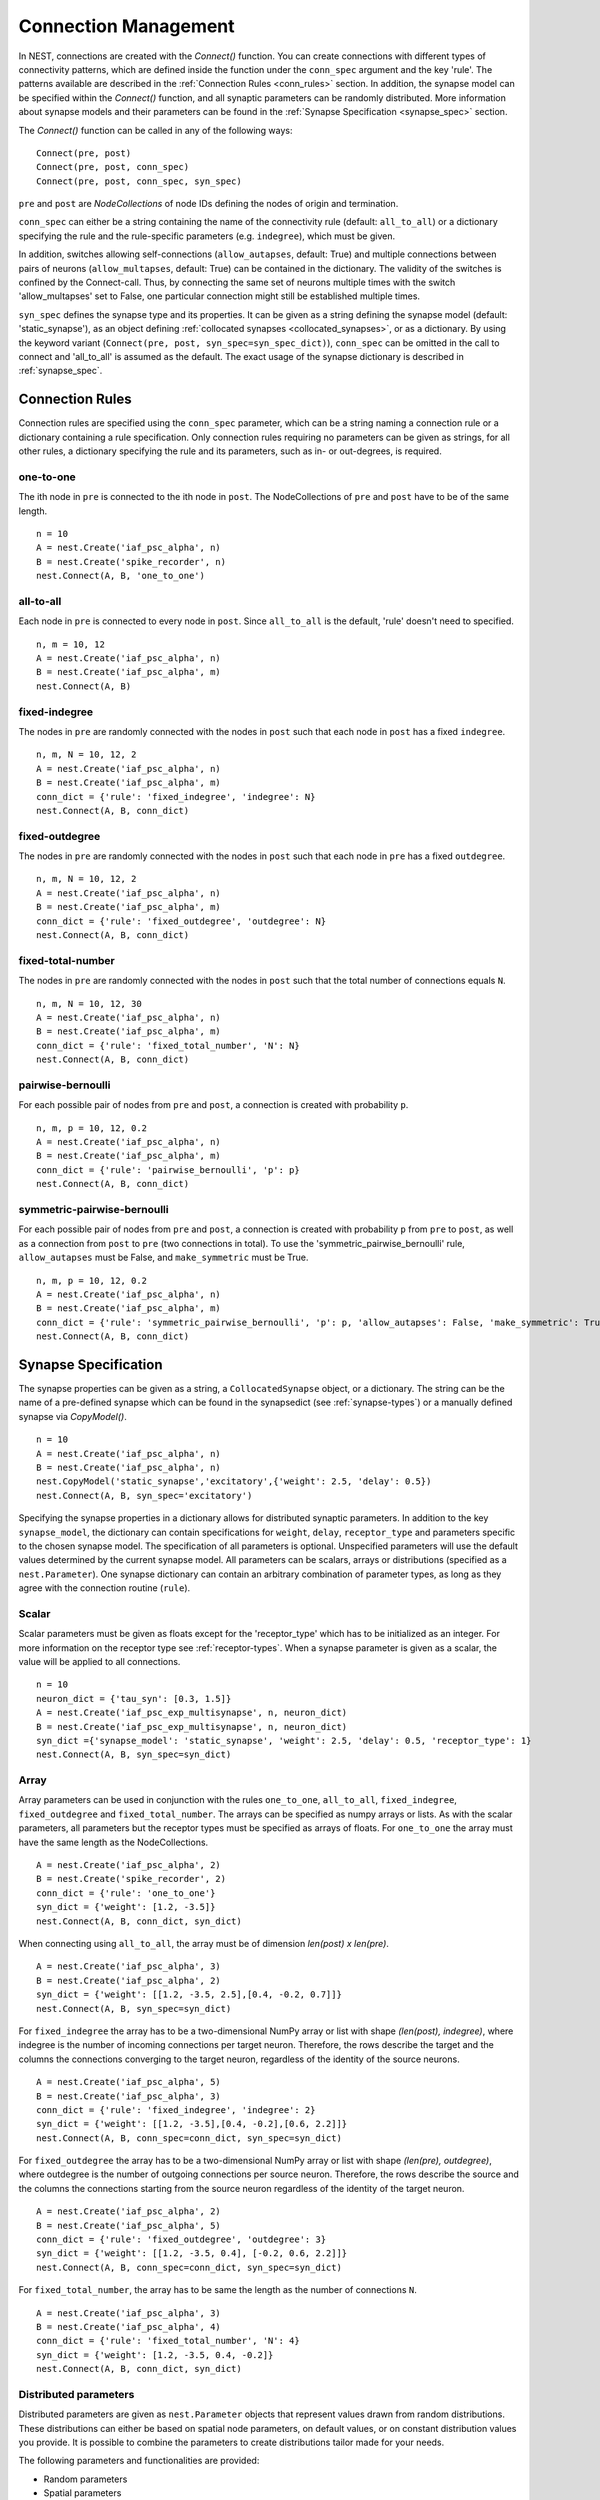 .. _connection_mgnt:

Connection Management
=====================

In NEST, connections are created with the `Connect()` function. You can
create connections with different types of connectivity patterns, which
are defined inside the function under the ``conn_spec`` argument and the
key 'rule'. The patterns available are described in the
:ref:`Connection Rules <conn_rules>` section. In addition, the synapse model can
be specified within the `Connect()` function, and all synaptic parameters can
be randomly distributed. More information about synapse models and their
parameters can be found in the :ref:`Synapse Specification <synapse_spec>` section.

The `Connect()` function can be called in any of the following ways:

::

    Connect(pre, post)
    Connect(pre, post, conn_spec)
    Connect(pre, post, conn_spec, syn_spec)

``pre`` and ``post`` are `NodeCollections` of node IDs defining the nodes of
origin and termination.

``conn_spec`` can either be a string containing the name of the
connectivity rule (default: ``all_to_all``) or a dictionary specifying
the rule and the rule-specific parameters (e.g. ``indegree``), which must
be given.

In addition, switches allowing self-connections (``allow_autapses``, default:
True) and multiple connections between pairs of neurons (``allow_multapses``,
default: True) can be contained in the dictionary. The validity of the
switches is confined by the Connect-call. Thus, by connecting the same set
of neurons multiple times with the switch 'allow_multapses' set to False, one
particular connection might still be established multiple times.

``syn_spec`` defines the synapse type and its properties. It can be
given as a string defining the synapse model (default:
'static_synapse'), as an object defining :ref:`collocated synapses <collocated_synapses>`,
or as a dictionary. By using the keyword variant
(``Connect(pre, post, syn_spec=syn_spec_dict)``), ``conn_spec`` can be
omitted in the call to connect and 'all_to_all' is assumed as the
default. The exact usage of the synapse dictionary is described in
:ref:`synapse_spec`.

.. _conn_rules:

Connection Rules
----------------

Connection rules are specified using the ``conn_spec`` parameter, which
can be a string naming a connection rule or a dictionary containing a
rule specification. Only connection rules requiring no parameters can be
given as strings, for all other rules, a dictionary specifying the rule
and its parameters, such as in- or out-degrees, is required.

one-to-one
~~~~~~~~~~

.. image:: ../_static/img/One_to_one.png
     :width: 200px
     :align: center

The ith node in ``pre`` is connected to the ith node in ``post``. The
NodeCollections of ``pre`` and ``post`` have to be of the same length.

::

    n = 10
    A = nest.Create('iaf_psc_alpha', n)
    B = nest.Create('spike_recorder', n)
    nest.Connect(A, B, 'one_to_one')

all-to-all
~~~~~~~~~~

.. image:: ../_static/img/All_to_all.png
     :width: 200px
     :align: center

Each node in ``pre`` is connected to every node in ``post``. Since
``all_to_all`` is the default, 'rule' doesn't need to specified.

::

    n, m = 10, 12
    A = nest.Create('iaf_psc_alpha', n)
    B = nest.Create('iaf_psc_alpha', m)
    nest.Connect(A, B)

fixed-indegree
~~~~~~~~~~~~~~

.. image:: ../_static/img/Fixed_indegree.png
     :width: 200px
     :align: center

The nodes in ``pre`` are randomly connected with the nodes in ``post``
such that each node in ``post`` has a fixed ``indegree``.

::

    n, m, N = 10, 12, 2
    A = nest.Create('iaf_psc_alpha', n)
    B = nest.Create('iaf_psc_alpha', m)
    conn_dict = {'rule': 'fixed_indegree', 'indegree': N}
    nest.Connect(A, B, conn_dict)

fixed-outdegree
~~~~~~~~~~~~~~~


.. image:: ../_static/img/Fixed_outdegree.png
     :width: 200px
     :align: center

The nodes in ``pre`` are randomly connected with the nodes in ``post``
such that each node in ``pre`` has a fixed ``outdegree``.

::

    n, m, N = 10, 12, 2
    A = nest.Create('iaf_psc_alpha', n)
    B = nest.Create('iaf_psc_alpha', m)
    conn_dict = {'rule': 'fixed_outdegree', 'outdegree': N}
    nest.Connect(A, B, conn_dict)

fixed-total-number
~~~~~~~~~~~~~~~~~~

The nodes in ``pre`` are randomly connected with the nodes in ``post``
such that the total number of connections equals ``N``.

::

    n, m, N = 10, 12, 30
    A = nest.Create('iaf_psc_alpha', n)
    B = nest.Create('iaf_psc_alpha', m)
    conn_dict = {'rule': 'fixed_total_number', 'N': N}
    nest.Connect(A, B, conn_dict)

pairwise-bernoulli
~~~~~~~~~~~~~~~~~~

For each possible pair of nodes from ``pre`` and ``post``, a connection
is created with probability ``p``.

::

    n, m, p = 10, 12, 0.2
    A = nest.Create('iaf_psc_alpha', n)
    B = nest.Create('iaf_psc_alpha', m)
    conn_dict = {'rule': 'pairwise_bernoulli', 'p': p}
    nest.Connect(A, B, conn_dict)

symmetric-pairwise-bernoulli
~~~~~~~~~~~~~~~~~~~~~~~~~~~~

For each possible pair of nodes from ``pre`` and ``post``, a connection
is created with probability ``p`` from ``pre`` to ``post``, as well as
a connection from ``post`` to ``pre`` (two connections in total). To
use the 'symmetric_pairwise_bernoulli' rule, ``allow_autapses`` must
be False, and ``make_symmetric`` must be True.

::

    n, m, p = 10, 12, 0.2 
    A = nest.Create('iaf_psc_alpha', n) 
    B = nest.Create('iaf_psc_alpha', m) 
    conn_dict = {'rule': 'symmetric_pairwise_bernoulli', 'p': p, 'allow_autapses': False, 'make_symmetric': True} 
    nest.Connect(A, B, conn_dict)

.. _synapse_spec:

Synapse Specification
---------------------

The synapse properties can be given as a string, a ``CollocatedSynapse``
object, or a dictionary. The string can be the name of a pre-defined
synapse which can be found in the synapsedict (see  :ref:`synapse-types`)
or a manually defined synapse via `CopyModel()`.

::

    n = 10
    A = nest.Create('iaf_psc_alpha', n)
    B = nest.Create('iaf_psc_alpha', n)
    nest.CopyModel('static_synapse','excitatory',{'weight': 2.5, 'delay': 0.5})
    nest.Connect(A, B, syn_spec='excitatory')

Specifying the synapse properties in a dictionary allows for distributed
synaptic parameters. In addition to the key ``synapse_model``, the dictionary can
contain specifications for ``weight``, ``delay``, ``receptor_type`` and
parameters specific to the chosen synapse model. The specification of
all parameters is optional. Unspecified parameters will use the default
values determined by the current synapse model. All parameters can be
scalars, arrays or distributions (specified as a ``nest.Parameter``). One
synapse dictionary can contain an arbitrary combination of parameter
types, as long as they agree with the connection routine (``rule``).

Scalar
~~~~~~

Scalar parameters must be given as floats except for the
'receptor_type' which has to be initialized as an integer. For more
information on the receptor type see :ref:`receptor-types`. When a synapse
parameter is given as a scalar, the value will be applied to all connections. 

::

    n = 10
    neuron_dict = {'tau_syn': [0.3, 1.5]}
    A = nest.Create('iaf_psc_exp_multisynapse', n, neuron_dict)
    B = nest.Create('iaf_psc_exp_multisynapse', n, neuron_dict)
    syn_dict ={'synapse_model': 'static_synapse', 'weight': 2.5, 'delay': 0.5, 'receptor_type': 1}
    nest.Connect(A, B, syn_spec=syn_dict)

Array
~~~~~

Array parameters can be used in conjunction with the rules
``one_to_one``, ``all_to_all``, ``fixed_indegree``, ``fixed_outdegree``
and ``fixed_total_number``. The arrays can be specified as numpy arrays or
lists. As with the scalar parameters, all parameters but the receptor
types must be specified as arrays of floats. For ``one_to_one`` the
array must have the same length as the NodeCollections.

::

    A = nest.Create('iaf_psc_alpha', 2)
    B = nest.Create('spike_recorder', 2)
    conn_dict = {'rule': 'one_to_one'}
    syn_dict = {'weight': [1.2, -3.5]}
    nest.Connect(A, B, conn_dict, syn_dict)

When connecting using ``all_to_all``, the array must be of dimension
`len(post) x len(pre)`.

::

    A = nest.Create('iaf_psc_alpha', 3)
    B = nest.Create('iaf_psc_alpha', 2)
    syn_dict = {'weight': [[1.2, -3.5, 2.5],[0.4, -0.2, 0.7]]}
    nest.Connect(A, B, syn_spec=syn_dict)

For ``fixed_indegree`` the array has to be a two-dimensional NumPy array
or list with shape `(len(post), indegree)`, where indegree is the number of
incoming connections per target neuron. Therefore, the rows describe the
target and the columns the connections converging to the target neuron,
regardless of the identity of the source neurons.

::

    A = nest.Create('iaf_psc_alpha', 5)
    B = nest.Create('iaf_psc_alpha', 3)
    conn_dict = {'rule': 'fixed_indegree', 'indegree': 2}
    syn_dict = {'weight': [[1.2, -3.5],[0.4, -0.2],[0.6, 2.2]]}
    nest.Connect(A, B, conn_spec=conn_dict, syn_spec=syn_dict)

For ``fixed_outdegree`` the array has to be a two-dimensional NumPy array
or list with shape `(len(pre), outdegree)`, where outdegree is the number of
outgoing connections per source neuron. Therefore, the rows describe the
source and the columns the connections starting from the source neuron
regardless of the identity of the target neuron.

::

    A = nest.Create('iaf_psc_alpha', 2)
    B = nest.Create('iaf_psc_alpha', 5)
    conn_dict = {'rule': 'fixed_outdegree', 'outdegree': 3}
    syn_dict = {'weight': [[1.2, -3.5, 0.4], [-0.2, 0.6, 2.2]]}
    nest.Connect(A, B, conn_spec=conn_dict, syn_spec=syn_dict)

For ``fixed_total_number``, the array has to be same the length as the
number of connections ``N``.

::

    A = nest.Create('iaf_psc_alpha', 3)
    B = nest.Create('iaf_psc_alpha', 4)
    conn_dict = {'rule': 'fixed_total_number', 'N': 4}
    syn_dict = {'weight': [1.2, -3.5, 0.4, -0.2]}
    nest.Connect(A, B, conn_dict, syn_dict)


.. _dist_params:

Distributed parameters
~~~~~~~~~~~~~~~~~~~~~~

Distributed parameters are given as ``nest.Parameter`` objects that represent
values drawn from random distributions. These distributions can either be based on
spatial node parameters, on default values, or on constant distribution values
you provide. It is possible to combine the parameters to create distributions
tailor made for your needs.

The following parameters and functionalities are provided:

- Random parameters
- Spatial parameters
- Spatially distributed parameters
- Mathematical functions
- Clipping, redrawing, and conditional parameters

For more information, check out the documentation on the different
:doc:`PyNEST APIs <../ref_material/pynest_apis>` or this section on :ref:`parametrization <param_ex>`.

::

    n = 10
    A = nest.Create('iaf_psc_alpha', n)
    B = nest.Create('iaf_psc_alpha', n)
    syn_dict = {'synapse_model': 'stdp_synapse',
                'weight': 2.5,
                'delay': nest.random.uniform(min=0.8, max=2.5),
                'alpha': nest.math.redraw(nest.random.normal(mean=5.0, std=1.0), min=0.5, max=10000.)
               }
    nest.Connect(A, B, syn_spec=syn_dict)

In this example, the ``all_to_all`` connection rule is applied by
default, using the `stdp_synapse` model. All synapses are created with
weight 2.5, a delay uniformly distributed in [0.8, 2.5], while the alpha
parameters are drawn from a normal distribution with mean 5.0 and standard
deviation 1.0; values below 0.5 are excluded by re-drawing any values
below 0.5. We have set the ``max`` value of ``nest.math.redraw`` to be a
large number, so it is in principle never reached. Thus, the actual distribution
is a slightly distorted Gaussian.

If the synapse is supposed to have a unique name and distributed
parameters, it needs to be defined in two steps:

::

    n = 10
    A = nest.Create('iaf_psc_alpha', n)
    B = nest.Create('iaf_psc_alpha', n)
    nest.CopyModel('stdp_synapse','excitatory',{'weight':2.5})
    syn_dict = {'synapse_model': 'excitatory',
                'weight': 2.5,
                'delay': nest.random.uniform(min=0.8, max=2.5),
                'alpha': nest.math.redraw(nest.random.normal(mean=5.0, std=1.0), min=0.5, max=10000.)
               }
    nest.Connect(A, B, syn_spec=syn_dict)

For further information on the distributions see :doc:`Random numbers in
NEST <random_numbers>`.


.. _collocated_synapses:

Collocated Synapses
~~~~~~~~~~~~~~~~~~~

It is also possible to create several connections with different synapses simultaneously. The different synapse dictionaries will
then be applied to each source-target pair. To create these collocated synapses, ``CollocatedSynapses()`` must be used
as the syn_spec argument of ``Connect``, instead of the usual syn_spec dictionary argument. ``CollocatedSynapses()``
takes synapse dictionaries as arguments.

  ::

    nodes = nest.Create('iaf_psc_alpha', 3)
    syn_spec = nest.CollocatedSynapses({'weight': 4., 'delay': 1.5},
                                       {'synapse_model': 'stdp_synapse'},
                                       {'synapse_model': 'stdp_synapse', 'alpha': 3.})
    nest.Connect(nodes, nodes, conn_spec='one_to_one', syn_spec=syn_spec)

    conns = nest.GetConnections()
    print(conns.alpha)

This will create 9 connections: 3 using `static_synapse` with a `weight` of `4.0` and `delay` of `1.5`, and 6 using
the `stdp_synapse`. Of the 6 using `stdp_synapse`, 3 will have the default alpha value, and 3 will have an alpha of
`3.0`.

  >>> print(nest.GetKernelStatus('num_connections'))
  9

If you want to connect with different :ref:`receptor types <receptor-types>`, you can do the following:

  ::

    src = nest.Create('iaf_psc_exp_multisynapse', 7)
    trgt = nest.Create('iaf_psc_exp_multisynapse', 7, {'tau_syn': [0.1 + i for i in range(7)]})

    syn_spec = nest.CollocatedSynapses({'weight': 5.0, 'receptor_type': 2},
                                       {'weight': 1.5, 'receptor_type': 7})

    nest.Connect(src, trgt, 'one_to_one', syn_spec=syn_spec)

    conns = nest.GetConnections()
    print(conns.get())

You can see how many synapse parameters you have by calling `len()` on your `CollocatedSynapses` object:

  >>> len(syn_spec)
  2


Spatially-structured networks
-----------------------------

If nodes are created with spatial distributions, it is possible to create connections with
attributes based on node positions. See :doc:`Spatially-structured networks <spatial/index>`
for more information.

.. _receptor-types:

Receptor Types
--------------

Each connection in NEST targets a specific receptor type on the
post-synaptic node. Receptor types are identified by integer numbers,
the default receptor type is 0. The meaning of the receptor type depends
on the model and is documented in the model documentation. To connect to
a non-standard receptor type, the parameter ``receptor_type`` of the
``syn_spec`` argument is used in the call to the ``Connect``
command. To illustrate the concept of receptor types, we give an example
using standard integrate-and-fire neurons as presynaptic nodes and a
multi-compartment integrate-and-fire neuron (``iaf_cond_alpha_mc``) as
post-synaptic node. As seen in the image and code snippet below, we
connect the integrate-and-fire neurons to different receptors of the
multi-compartment integrate-and-fire neuron model.

.. image:: ../_static/img/Receptor_types.png
     :width: 200px
     :align: center

::

    A1 = nest.Create('iaf_psc_alpha')
    A2 = nest.Create('iaf_psc_alpha')
    A3 = nest.Create('iaf_psc_alpha')
    A4 = nest.Create('iaf_psc_alpha')
    B = nest.Create('iaf_cond_alpha_mc')

    receptors = nest.GetDefaults('iaf_cond_alpha_mc')['receptor_types']
    print(receptors)
        {'soma_exc': 1,
         'soma_inh': 2,
         'soma_curr': 7,
         'proximal_exc': 3
         'proximal_inh': 4,
         'proximal_curr': 8,
         'distal_exc': 5,
         'distal_inh': 6,
         'distal_curr': 9,}

    nest.Connect(A1, B, syn_spec={'receptor_type': receptors['distal_inh']})
    nest.Connect(A2, B, syn_spec={'receptor_type': receptors['proximal_inh']})
    nest.Connect(A3, B, syn_spec={'receptor_type': receptors['proximal_exc']})
    nest.Connect(A4, B, syn_spec={'receptor_type': receptors['soma_inh']})


.. _synapse-types:

Synapse Types
-------------

NEST supports multiple synapse types that can be specified during
connection setup. The default synapse type in NEST is the
``static_synapse``. Its weight does not change over time. To allow
learning and plasticity, it is possible to use other synapse types that
implement long-term or short-term plasticity. A list of available types
is accessible via the command ``nest.Models('synapses')``. The output of this
command (as of commit `b08590a <https://github.com/nest/nest-simulator/tree/b08590af6d721ab66f8a72dcde053cff00d56512>`_)
is shown below:

::

    ['bernoulli_synapse',
     'bernoulli_synapse_hpc',
     'bernoulli_synapse_lbl',
     'clopath_synapse',
     'clopath_synapse_hpc',
     'clopath_synapse_lbl',
     'cont_delay_synapse',
     'cont_delay_synapse_hpc',
     'cont_delay_synapse_lbl',
     'diffusion_connection',
     'diffusion_connection_lbl',
     'gap_junction',
     'gap_junction_lbl',
     'ht_synapse',
     'ht_synapse_hpc',
     'ht_synapse_lbl',
     'jonke_synapse',
     'jonke_synapse_hpc',
     'jonke_synapse_lbl',
     'quantal_stp_synapse',
     'quantal_stp_synapse_hpc',
     'quantal_stp_synapse_lbl',
     'rate_connection_delayed',
     'rate_connection_delayed_lbl',
     'rate_connection_instantaneous',
     'rate_connection_instantaneous_lbl',
     'static_synapse',
     'static_synapse_hom_w',
     'static_synapse_hom_w_hpc',
     'static_synapse_hom_w_lbl',
     'static_synapse_hpc',
     'static_synapse_lbl',
     'stdp_dopamine_synapse',
     'stdp_dopamine_synapse_hpc',
     'stdp_dopamine_synapse_lbl',
     'stdp_facetshw_synapse_hom',
     'stdp_facetshw_synapse_hom_hpc',
     'stdp_facetshw_synapse_hom_lbl',
     'stdp_nn_pre-centered_synapse',
     'stdp_nn_pre-centered_synapse_hpc',
     'stdp_nn_pre-centered_synapse_lbl',
     'stdp_nn_restr_synapse',
     'stdp_nn_restr_synapse_hpc',
     'stdp_nn_restr_synapse_lbl',
     'stdp_nn_symm_synapse',
     'stdp_nn_symm_synapse_hpc',
     'stdp_nn_symm_synapse_lbl',
     'stdp_pl_synapse_hom',
     'stdp_pl_synapse_hom_hpc',
     'stdp_pl_synapse_hom_lbl',
     'stdp_synapse',
     'stdp_synapse_hom',
     'stdp_synapse_hom_hpc',
     'stdp_synapse_hom_lbl',
     'stdp_synapse_hpc',
     'stdp_synapse_lbl',
     'stdp_triplet_synapse',
     'stdp_triplet_synapse_hpc',
     'stdp_triplet_synapse_lbl',
     'tsodyks2_synapse',
     'tsodyks2_synapse_hpc',
     'tsodyks2_synapse_lbl',
     'tsodyks_synapse',
     'tsodyks_synapse_hom',
     'tsodyks_synapse_hom_hpc',
     'tsodyks_synapse_hom_lbl',
     'tsodyks_synapse_hpc',
     'tsodyks_synapse_lbl',
     'urbanczik_synapse',
     'urbanczik_synapse_hpc',
     'urbanczik_synapse_lbl',
     'vogels_sprekeler_synapse',
     'vogels_sprekeler_synapse_hpc',
     'vogels_sprekeler_synapse_lbl']

All synapses store their parameters on a per-connection basis. An
exception to this scheme are the homogeneous synapse types (identified
by the suffix ``_hom``), which only store weight and delay once for all
synapses of a type. This means that these are the same for all
connections. They can be used to save memory.

The default values of a synapse type can be inspected using the command
``nest.GetDefaults()``, which takes the name of the synapse as an argument,
and modified with ``nest.SetDefaults()``, which takes the name of the synapse
type and a parameter dictionary as arguments.

::

    print(nest.GetDefaults('static_synapse'))

        {'delay': 1.0,
         'has_delay': True,
         'num_connections': 0,
         'receptor_type': 0,
         'requires_symmetric': False,
         'sizeof': 32,
         'synapse_model':
         'static_synapse',
         'weight': 1.0,
         'weight_recorder': ()}

    nest.SetDefaults('static_synapse', {'weight': 2.5})

For the creation of custom synapse types from already existing synapse
types, the command ``nest.CopyModel`` is used. It has an optional argument
``params`` to directly customize it during the copy operation. Otherwise
the defaults of the copied model are taken.

::

    nest.CopyModel('static_synapse', 'inhibitory', {'weight': -2.5})
    nest.Connect(A, B, syn_spec='inhibitory')

.. note::
   Not all nodes can be connected via all available synapse
   types. The events a synapse type is able to transmit is documented in
   the ``Transmits`` section of the model documentation.

Inspecting Connections
----------------------

``nest.GetConnections(source=None, target=None, synapse_model=None,synapse_label=None)``
returns a ``SynapseCollection`` object of identifiers for connections
that match the given parameters. ``source`` and ``target`` need to be
NodeCollections of node IDs, ``synapse_model`` is a string representing
a synapse model. You can also give a ``synapse_label`` if you have 
specified this when connecting. If `GetConnections` is called without
parameters, all connections in the network are returned. If a NodeCollection of
source neurons is given, only connections from these pre-synaptic
neurons are returned. If a NodeCollection of target neurons is given, only
connections to these post-synaptic neurons are returned. If a synapse
model is given, only connections with this synapse type are returned.
Any combination of source, target and model parameters is permitted.

Each connection in the SynapseCollection is represented by the
following five entries: source-node_id, target-node_id, target-thread,
synapse-id, and port.

The result of ``nest.GetConnections`` can be given as an argument to the
``nest.GetStatus`` function, or, better yet, by using the ``get()`` function
on the SynapseCollection. This will return a dictionary with the
parameters of the connections:

::

    n1 = nest.Create('iaf_psc_alpha', 2)
    n2 = nest.Create('iaf_psc_alpha')
    nest.Connect(n1, n2)
    conn = nest.GetConnections(n1)
    print(conn.get())

        {'delay': [1.0, 1.0],
         'port': [0, 1],
         'receptor': [0, 0],
         'sizeof': [32, 32],
         'source': [1, 2],
         'synapse_id': [18, 18],
         'synapse_model': ['static_synapse', 'static_synapse'],
         'target': [3, 3],
         'target_thread': [0, 0],
         'weight': [1.0, 1.0]}


Modifying existing Connections
------------------------------

To modify the connections of an existing connection, one has to first
obtain handles to the connections by calling `GetConnections()`. These
can then be given as arguments to the ``nest.SetStatus()`` function, or
by using the ``set()`` function on the SynapseCollection:

::

    n1 = nest.Create('iaf_psc_alpha')
    n2 = nest.Create('iaf_psc_alpha')
    nest.Connect(n1, n2)
    
    conn = nest.GetConnections(n1)
    conn.set(weight=2.0)
    print(conn.get())

        {'delay': 1.0,
         'port': 0,
         'receptor': 0,
         'sizeof': 32,
         'source': 1,
         'synapse_id': 18,
         'synapse_model':
         'static_synapse',
         'target': 2,
         'target_thread': 0,
         'weight': 2.0}
